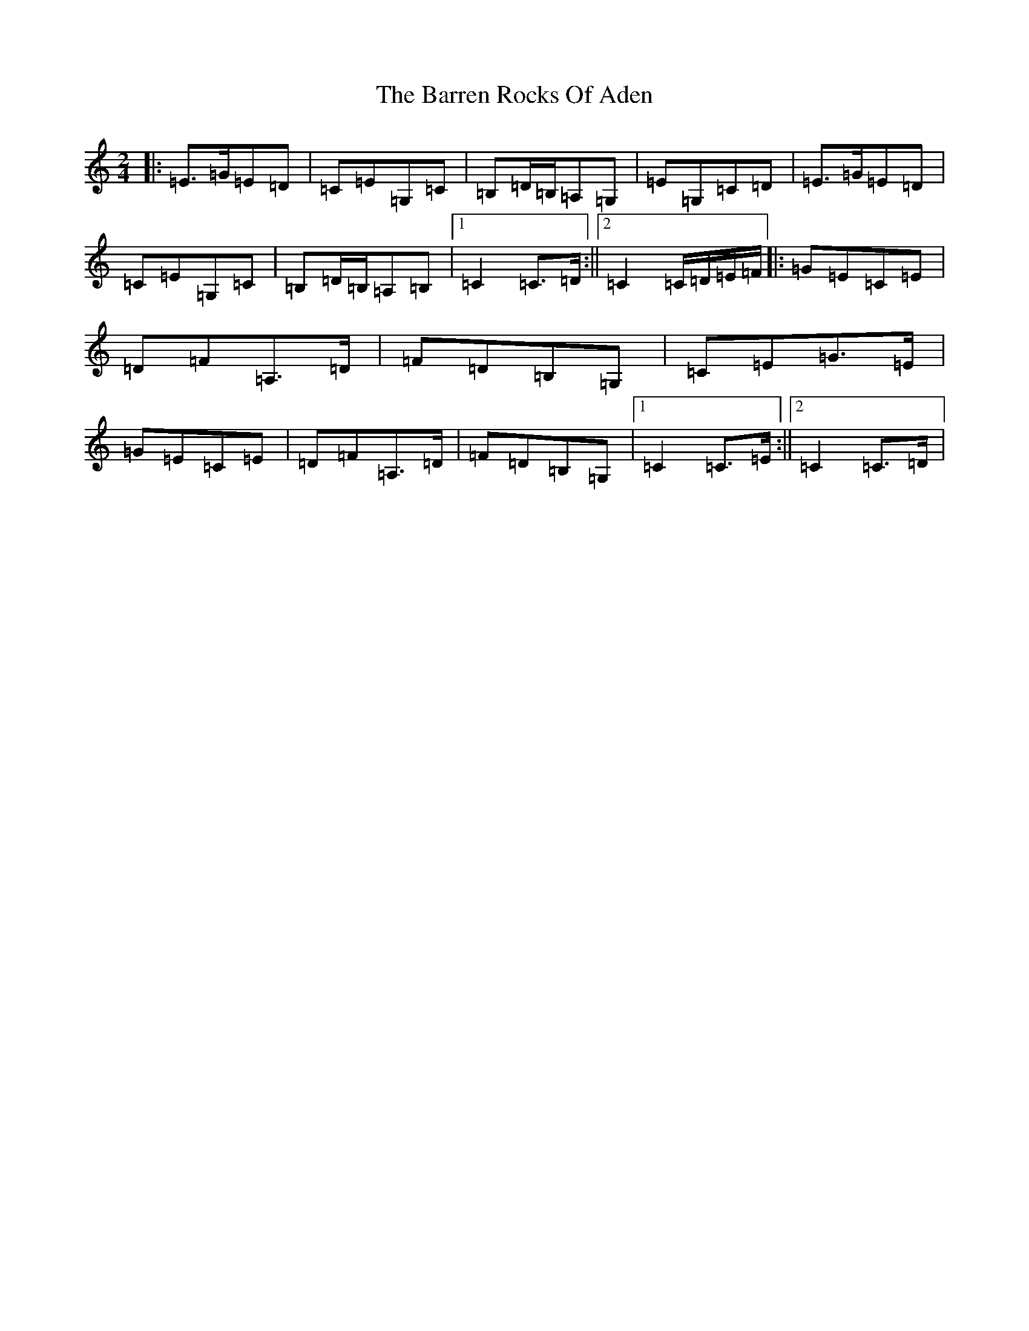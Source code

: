 X: 1495
T: Barren Rocks Of Aden, The
S: https://thesession.org/tunes/3640#setting16650
R: march
M:2/4
L:1/8
K: C Major
|:=E>=G=E=D|=C=E=G,=C|=B,=D/2=B,/2=A,=G,|=E=G,=C=D|=E>=G=E=D|=C=E=G,=C|=B,=D/2=B,/2=A,=B,|1=C2=C>=D:||2=C2=C/2=D/2=E/2=F/2|:=G=E=C=E|=D=F=A,>=D|=F=D=B,=G,|=C=E=G>=E|=G=E=C=E|=D=F=A,>=D|=F=D=B,=G,|1=C2=C>=E:||2=C2=C>=D|